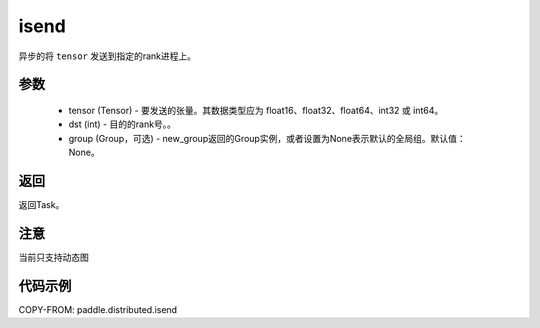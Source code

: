 .. _cn_api_paddle_distributed_isend:

isend
-------------------------------


.. py:function:: paddle.distributed.isend(tensor, dst, group=None)
异步的将 ``tensor`` 发送到指定的rank进程上。

参数
:::::::::
    - tensor (Tensor) - 要发送的张量。其数据类型应为 float16、float32、float64、int32 或 int64。
    - dst (int) - 目的的rank号。。
    - group (Group，可选) - new_group返回的Group实例，或者设置为None表示默认的全局组。默认值：None。


返回
:::::::::
返回Task。


注意
:::::::::
当前只支持动态图

代码示例
:::::::::
COPY-FROM: paddle.distributed.isend